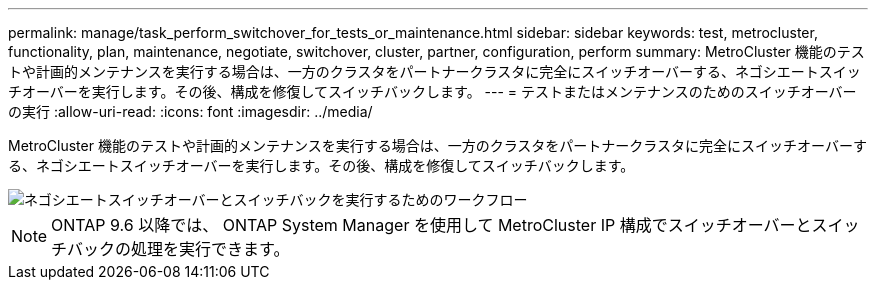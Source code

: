 ---
permalink: manage/task_perform_switchover_for_tests_or_maintenance.html 
sidebar: sidebar 
keywords: test, metrocluster, functionality, plan, maintenance, negotiate, switchover, cluster, partner, configuration, perform 
summary: MetroCluster 機能のテストや計画的メンテナンスを実行する場合は、一方のクラスタをパートナークラスタに完全にスイッチオーバーする、ネゴシエートスイッチオーバーを実行します。その後、構成を修復してスイッチバックします。 
---
= テストまたはメンテナンスのためのスイッチオーバーの実行
:allow-uri-read: 
:icons: font
:imagesdir: ../media/


[role="lead"]
MetroCluster 機能のテストや計画的メンテナンスを実行する場合は、一方のクラスタをパートナークラスタに完全にスイッチオーバーする、ネゴシエートスイッチオーバーを実行します。その後、構成を修復してスイッチバックします。

image::../media/workflow_performing_nso_and_switchback.gif[ネゴシエートスイッチオーバーとスイッチバックを実行するためのワークフロー]


NOTE: ONTAP 9.6 以降では、 ONTAP System Manager を使用して MetroCluster IP 構成でスイッチオーバーとスイッチバックの処理を実行できます。
